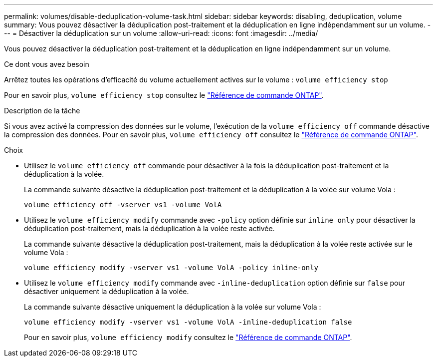 ---
permalink: volumes/disable-deduplication-volume-task.html 
sidebar: sidebar 
keywords: disabling, deduplication, volume 
summary: Vous pouvez désactiver la déduplication post-traitement et la déduplication en ligne indépendamment sur un volume. 
---
= Désactiver la déduplication sur un volume
:allow-uri-read: 
:icons: font
:imagesdir: ../media/


[role="lead"]
Vous pouvez désactiver la déduplication post-traitement et la déduplication en ligne indépendamment sur un volume.

.Ce dont vous avez besoin
Arrêtez toutes les opérations d'efficacité du volume actuellement actives sur le volume : `volume efficiency stop`

Pour en savoir plus, `volume efficiency stop` consultez le link:https://docs.netapp.com/us-en/ontap-cli/volume-efficiency-stop.html["Référence de commande ONTAP"^].

.Description de la tâche
Si vous avez activé la compression des données sur le volume, l'exécution de la `volume efficiency off` commande désactive la compression des données. Pour en savoir plus, `volume efficiency off` consultez le link:https://docs.netapp.com/us-en/ontap-cli/volume-efficiency-off.html["Référence de commande ONTAP"^].

.Choix
* Utilisez le `volume efficiency off` commande pour désactiver à la fois la déduplication post-traitement et la déduplication à la volée.
+
La commande suivante désactive la déduplication post-traitement et la déduplication à la volée sur volume Vola :

+
`volume efficiency off -vserver vs1 -volume VolA`

* Utilisez le `volume efficiency modify` commande avec `-policy` option définie sur `inline only` pour désactiver la déduplication post-traitement, mais la déduplication à la volée reste activée.
+
La commande suivante désactive la déduplication post-traitement, mais la déduplication à la volée reste activée sur le volume Vola :

+
`volume efficiency modify -vserver vs1 -volume VolA -policy inline-only`

* Utilisez le `volume efficiency modify` commande avec `-inline-deduplication` option définie sur `false` pour désactiver uniquement la déduplication à la volée.
+
La commande suivante désactive uniquement la déduplication à la volée sur volume Vola :

+
`volume efficiency modify -vserver vs1 -volume VolA -inline-deduplication false`

+
Pour en savoir plus, `volume efficiency modify` consultez le link:https://docs.netapp.com/us-en/ontap-cli/volume-efficiency-modify.html["Référence de commande ONTAP"^].


